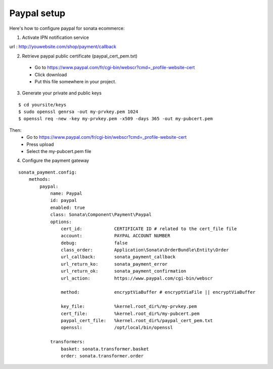 ============
Paypal setup
============

Here's how to configure paypal for sonata ecommerce:

1. Activate IPN notification service

url : http://youwebsite.com/shop/payment/callback

2. Retrieve paypal public certificate (paypal_cert_pem.txt)

  - Go to https://www.paypal.com/fr/cgi-bin/webscr?cmd=_profile-website-cert 
  - Click download
  - Put this file somewhere in your project.
  
3. Generate your private and public keys

::

    $ cd yoursite/keys
    $ sudo openssl genrsa -out my-prvkey.pem 1024
    $ openssl req -new -key my-prvkey.pem -x509 -days 365 -out my-pubcert.pem

Then:
    - Go to https://www.paypal.com/fr/cgi-bin/webscr?cmd=_profile-website-cert 
    - Press upload
    - Select the my-pubcert.pem file

4. Configure the payment gateway

::

    sonata_payment.config:
        methods:
            paypal:
                name: Paypal
                id: paypal
                enabled: true
                class: Sonata\Component\Payment\Paypal
                options:
                    cert_id:            CERTIFICATE ID # related to the cert_file file
                    account:            PAYPAL ACCOUNT NUMBER
                    debug:              false 
                    class_order:        Application\Sonata\OrderBundle\Entity\Order
                    url_callback:       sonata_payment_callback
                    url_return_ko:      sonata_payment_error
                    url_return_ok:      sonata_payment_confirmation
                    url_action:         https://www.paypal.com/cgi-bin/webscr

                    method:             encryptViaBuffer # encryptViaFile || encryptViaBuffer

                    key_file:           %kernel.root_dir%/my-prvkey.pem
                    cert_file:          %kernel.root_dir%/my-pubcert.pem
                    paypal_cert_file:   %kernel.root_dir%/paypal_cert_pem.txt
                    openssl:            /opt/local/bin/openssl

                transformers:
                    basket: sonata.transformer.basket
                    order: sonata.transformer.order
                    
